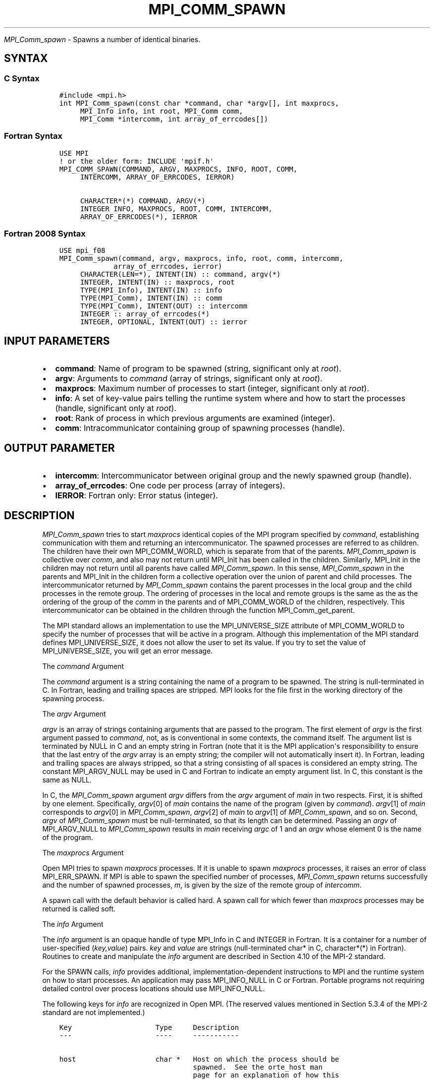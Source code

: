 .\" Man page generated from reStructuredText.
.
.TH "MPI_COMM_SPAWN" "3" "Jan 11, 2022" "" "Open MPI"
.
.nr rst2man-indent-level 0
.
.de1 rstReportMargin
\\$1 \\n[an-margin]
level \\n[rst2man-indent-level]
level margin: \\n[rst2man-indent\\n[rst2man-indent-level]]
-
\\n[rst2man-indent0]
\\n[rst2man-indent1]
\\n[rst2man-indent2]
..
.de1 INDENT
.\" .rstReportMargin pre:
. RS \\$1
. nr rst2man-indent\\n[rst2man-indent-level] \\n[an-margin]
. nr rst2man-indent-level +1
.\" .rstReportMargin post:
..
.de UNINDENT
. RE
.\" indent \\n[an-margin]
.\" old: \\n[rst2man-indent\\n[rst2man-indent-level]]
.nr rst2man-indent-level -1
.\" new: \\n[rst2man-indent\\n[rst2man-indent-level]]
.in \\n[rst2man-indent\\n[rst2man-indent-level]]u
..
.sp
\fI\%MPI_Comm_spawn\fP \- Spawns a number of identical binaries.
.SH SYNTAX
.SS C Syntax
.INDENT 0.0
.INDENT 3.5
.sp
.nf
.ft C
#include <mpi.h>
int MPI_Comm_spawn(const char *command, char *argv[], int maxprocs,
     MPI_Info info, int root, MPI_Comm comm,
     MPI_Comm *intercomm, int array_of_errcodes[])
.ft P
.fi
.UNINDENT
.UNINDENT
.SS Fortran Syntax
.INDENT 0.0
.INDENT 3.5
.sp
.nf
.ft C
USE MPI
! or the older form: INCLUDE \(aqmpif.h\(aq
MPI_COMM_SPAWN(COMMAND, ARGV, MAXPROCS, INFO, ROOT, COMM,
     INTERCOMM, ARRAY_OF_ERRCODES, IERROR)

     CHARACTER*(*) COMMAND, ARGV(*)
     INTEGER INFO, MAXPROCS, ROOT, COMM, INTERCOMM,
     ARRAY_OF_ERRCODES(*), IERROR
.ft P
.fi
.UNINDENT
.UNINDENT
.SS Fortran 2008 Syntax
.INDENT 0.0
.INDENT 3.5
.sp
.nf
.ft C
USE mpi_f08
MPI_Comm_spawn(command, argv, maxprocs, info, root, comm, intercomm,
             array_of_errcodes, ierror)
     CHARACTER(LEN=*), INTENT(IN) :: command, argv(*)
     INTEGER, INTENT(IN) :: maxprocs, root
     TYPE(MPI_Info), INTENT(IN) :: info
     TYPE(MPI_Comm), INTENT(IN) :: comm
     TYPE(MPI_Comm), INTENT(OUT) :: intercomm
     INTEGER :: array_of_errcodes(*)
     INTEGER, OPTIONAL, INTENT(OUT) :: ierror
.ft P
.fi
.UNINDENT
.UNINDENT
.SH INPUT PARAMETERS
.INDENT 0.0
.IP \(bu 2
\fBcommand\fP: Name of program to be spawned (string, significant only at \fIroot\fP).
.IP \(bu 2
\fBargv\fP: Arguments to \fIcommand\fP (array of strings, significant only at \fIroot\fP).
.IP \(bu 2
\fBmaxprocs\fP: Maximum number of processes to start (integer, significant only at \fIroot\fP).
.IP \(bu 2
\fBinfo\fP: A set of key\-value pairs telling the runtime system where and how to start the processes (handle, significant only at \fIroot\fP).
.IP \(bu 2
\fBroot\fP: Rank of process in which previous arguments are examined (integer).
.IP \(bu 2
\fBcomm\fP: Intracommunicator containing group of spawning processes (handle).
.UNINDENT
.SH OUTPUT PARAMETER
.INDENT 0.0
.IP \(bu 2
\fBintercomm\fP: Intercommunicator between original group and the newly spawned group (handle).
.IP \(bu 2
\fBarray_of_errcodes\fP: One code per process (array of integers).
.IP \(bu 2
\fBIERROR\fP: Fortran only: Error status (integer).
.UNINDENT
.SH DESCRIPTION
.sp
\fI\%MPI_Comm_spawn\fP tries to start \fImaxprocs\fP identical copies of the MPI
program specified by \fIcommand\fP, establishing communication with them and
returning an intercommunicator. The spawned processes are referred to as
children. The children have their own MPI_COMM_WORLD, which is separate
from that of the parents. \fI\%MPI_Comm_spawn\fP is collective over \fIcomm\fP, and
also may not return until MPI_Init has been called in the children.
Similarly, MPI_Init in the children may not return until all parents
have called \fI\%MPI_Comm_spawn\fP\&. In this sense, \fI\%MPI_Comm_spawn\fP in the parents
and MPI_Init in the children form a collective operation over the union
of parent and child processes. The intercommunicator returned by
\fI\%MPI_Comm_spawn\fP contains the parent processes in the local group and the
child processes in the remote group. The ordering of processes in the
local and remote groups is the same as the as the ordering of the group
of the \fIcomm\fP in the parents and of MPI_COMM_WORLD of the children,
respectively. This intercommunicator can be obtained in the children
through the function MPI_Comm_get_parent\&.
.sp
The MPI standard allows an implementation to use the MPI_UNIVERSE_SIZE
attribute of MPI_COMM_WORLD to specify the number of processes that will
be active in a program. Although this implementation of the MPI standard
defines MPI_UNIVERSE_SIZE, it does not allow the user to set its value.
If you try to set the value of MPI_UNIVERSE_SIZE, you will get an error
message.
.sp
The \fIcommand\fP Argument
.sp
The \fIcommand\fP argument is a string containing the name of a program to
be spawned. The string is null\-terminated in C. In Fortran, leading and
trailing spaces are stripped. MPI looks for the file first in the
working directory of the spawning process.
.sp
The \fIargv\fP Argument
.sp
\fIargv\fP is an array of strings containing arguments that are passed to
the program. The first element of \fIargv\fP is the first argument passed to
\fIcommand\fP, not, as is conventional in some contexts, the command itself.
The argument list is terminated by NULL in C and an empty string in
Fortran (note that it is the MPI application\(aqs responsibility to ensure
that the last entry of the \fIargv\fP array is an empty string; the compiler
will not automatically insert it). In Fortran, leading and trailing
spaces are always stripped, so that a string consisting of all spaces is
considered an empty string. The constant MPI_ARGV_NULL may be used in C
and Fortran to indicate an empty argument list. In C, this constant is
the same as NULL.
.sp
In C, the \fI\%MPI_Comm_spawn\fP argument \fIargv\fP differs from the \fIargv\fP
argument of \fImain\fP in two respects. First, it is shifted by one element.
Specifically, \fIargv\fP[0] of \fImain\fP contains the name of the program
(given by \fIcommand\fP). \fIargv\fP[1] of \fImain\fP corresponds to \fIargv\fP[0]
in \fI\%MPI_Comm_spawn\fP, \fIargv\fP[2] of \fImain\fP to \fIargv\fP[1] of
\fI\%MPI_Comm_spawn\fP, and so on. Second, \fIargv\fP of \fI\%MPI_Comm_spawn\fP must be
null\-terminated, so that its length can be determined. Passing an \fIargv\fP
of MPI_ARGV_NULL to \fI\%MPI_Comm_spawn\fP results in \fImain\fP receiving \fIargc\fP of
1 and an \fIargv\fP whose element 0 is the name of the program.
.sp
The \fImaxprocs\fP Argument
.sp
Open MPI tries to spawn \fImaxprocs\fP processes. If it is unable to spawn
\fImaxprocs\fP processes, it raises an error of class MPI_ERR_SPAWN. If MPI
is able to spawn the specified number of processes, \fI\%MPI_Comm_spawn\fP
returns successfully and the number of spawned processes, \fIm\fP, is given
by the size of the remote group of \fIintercomm\fP\&.
.sp
A spawn call with the default behavior is called hard. A spawn call for
which fewer than \fImaxprocs\fP processes may be returned is called soft.
.sp
The \fIinfo\fP Argument
.sp
The \fIinfo\fP argument is an opaque handle of type MPI_Info in C and
INTEGER in Fortran. It is a container for a number of user\-specified
(\fIkey,value\fP) pairs. \fIkey\fP and \fIvalue\fP are strings (null\-terminated
char* in C, character*(*) in Fortran). Routines to create and
manipulate the \fIinfo\fP argument are described in Section 4.10 of the
MPI\-2 standard.
.sp
For the SPAWN calls, \fIinfo\fP provides additional,
implementation\-dependent instructions to MPI and the runtime system on
how to start processes. An application may pass MPI_INFO_NULL in C or
Fortran. Portable programs not requiring detailed control over process
locations should use MPI_INFO_NULL.
.sp
The following keys for \fIinfo\fP are recognized in Open MPI. (The reserved
values mentioned in Section 5.3.4 of the MPI\-2 standard are not
implemented.)
.INDENT 0.0
.INDENT 3.5
.sp
.nf
.ft C
Key                    Type     Description
\-\-\-                    \-\-\-\-     \-\-\-\-\-\-\-\-\-\-\-

host                   char *   Host on which the process should be
                                spawned.  See the orte_host man
                                page for an explanation of how this
                                will be used.
hostfile               char *   Hostfile containing the hosts on which
                                the processes are to be spawned. See
                                the orte_hostfile man page for
                                an explanation of how this will be
                                used.
add\-host               char *   Add the specified host to the list of
                                hosts known to this job and use it for
                                the associated process. This will be
                                used similarly to the \-host option.
add\-hostfile           char *   Hostfile containing hosts to be added
                                to the list of hosts known to this job
                                and use it for the associated
                                process. This will be used similarly
                                to the \-hostfile option.
wdir                   char *   Directory where the executable is
                                located. If files are to be
                                pre\-positioned, then this location is
                                the desired working directory at time
                                of execution \- if not specified, then
                                it will automatically be set to
                                ompi_preload_files_dest_dir.
ompi_prefix            char *   Same as the \-\-prefix command line
                                argument to mpirun.
ompi_preload_binary    bool     If set to true, pre\-position the
                                specified executable onto the remote
                                host. A destination directory must
                                also be provided.
ompi_preload_files     char *   A comma\-separated list of files that
                                are to be pre\-positioned in addition
                                to the executable.  Note that this
                                option does not depend upon
                                ompi_preload_binary \- files can
                                be moved to the target even if an
                                executable is not moved.
ompi_stdin_target      char *   Comma\-delimited list of ranks to
                                receive stdin when forwarded.
ompi_non_mpi           bool     If set to true, launching a non\-MPI
                                application; the returned communicator
                                will be MPI_COMM_NULL. Failure to set
                                this flag when launching a non\-MPI
                                application will cause both the child
                                and parent jobs to "hang".
ompi_param             char *   Pass an OMPI MCA parameter to the
                                child job.  If that parameter already
                                exists in the environment, the value
                                will be overwritten by the provided
                                value.
mapper                 char *   Mapper to be used for this job
map_by                 char *   Mapping directive indicating how
                                processes are to be mapped (slot,
                                node, socket, etc.).
rank_by                char *   Ranking directive indicating how
                                processes are to be ranked (slot,
                                node, socket, etc.).
bind_to                char *   Binding directive indicating how
                                processes are to be bound (core, slot,
                                node, socket, etc.).
path                   char *   List of directories to search for
                                the executable
npernode               char *   Number of processes to spawn on
                                each node of the allocation
pernode                bool     Equivalent to npernode of 1
ppr                    char *   Spawn specified number of processes
                                on each of the identified object type
env                    char *   Newline\-delimited list of envars to
                                be passed to the spawned procs
.ft P
.fi
.UNINDENT
.UNINDENT
.sp
\fIbool\fP info keys are actually strings but are evaluated as follows: if
the string value is a number, it is converted to an integer and cast to
a boolean (meaning that zero integers are false and non\-zero values are
true). If the string value is (case\-insensitive) "yes" or "true", the
boolean is true. If the string value is (case\-insensitive) "no" or
"false", the boolean is false. All other string values are unrecognized,
and therefore false.
.sp
The \fIroot\fP Argument
.sp
All arguments before the \fIroot\fP argument are examined only on the
process whose rank in \fIcomm\fP is equal to \fIroot\fP\&. The value of these
arguments on other processes is ignored.
.sp
The \fIarray_of_errcodes\fP Argument
.sp
The \fIarray_of_errcodes\fP is an array of length \fImaxprocs\fP in which MPI
reports the status of the processes that MPI was requested to start. If
all \fImaxprocs\fP processes were spawned, \fIarray_of_errcodes\fP is filled in
with the value MPI_SUCCESS. If anyof the processes are \fInot\fP spawned,
\fIarray_of_errcodes\fP is filled in with the value MPI_ERR_SPAWN. In C or
Fortran, an application may pass MPI_ERRCODES_IGNORE if it is not
interested in the error codes.
.SH NOTES
.sp
Completion of \fI\%MPI_Comm_spawn\fP in the parent does not necessarily mean
that MPI_Init has been called in the children (although the returned
intercommunicator can be used immediately).
.SH ERRORS
.sp
Almost all MPI routines return an error value; C routines as the value
of the function and Fortran routines in the last argument.
.sp
Before the error value is returned, the current MPI error handler is
called. By default, this error handler aborts the MPI job, except for
I/O function errors. The error handler may be changed with
MPI_Comm_set_errhandler; the predefined error handler MPI_ERRORS_RETURN
may be used to cause error values to be returned. Note that MPI does not
guarantee that an MPI program can continue past an error.
.sp
\fBSEE ALSO:\fP
.INDENT 0.0
.INDENT 3.5
MPI_Comm_spawn_multiple(3)
MPI_Comm_get_parent(3)
.INDENT 0.0
.INDENT 3.5
mpirun(1)
.UNINDENT
.UNINDENT
.UNINDENT
.UNINDENT
.SH COPYRIGHT
2020, The Open MPI Community
.\" Generated by docutils manpage writer.
.
